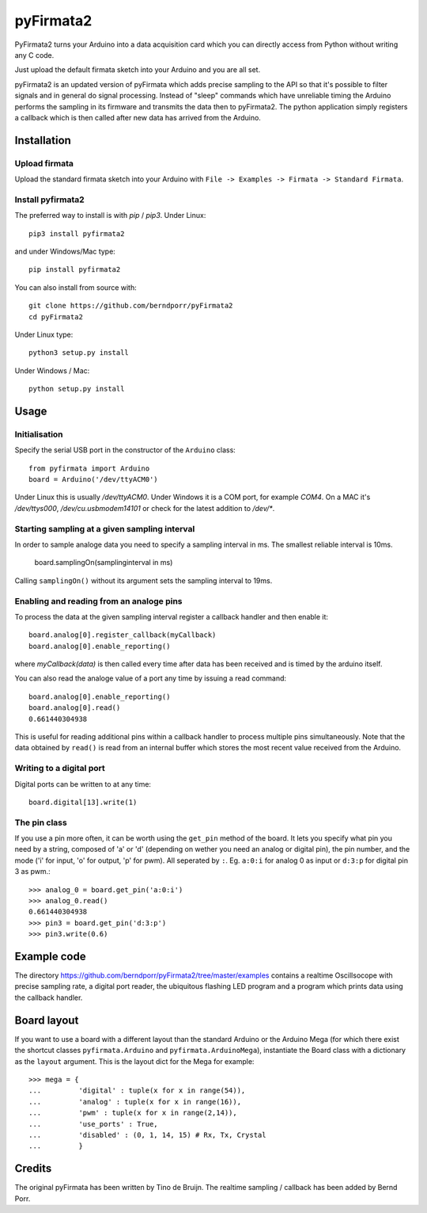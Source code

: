 ==========
pyFirmata2
==========

PyFirmata2 turns your Arduino into a data acquisition card which
you can directly access from Python without writing any C code.

Just upload the default firmata sketch into your Arduino and you are all set.

pyFirmata2 is an updated version of pyFirmata which adds precise sampling
to the API so that it's possible to filter signals and in general do
signal processing. Instead of "sleep" commands which have unreliable timing
the Arduino performs the sampling in its firmware and transmits the data
then to pyFirmata2. The python application simply registers a callback
which is then called after new data has arrived from the Arduino.


Installation
============


Upload firmata
-----------------

Upload the standard firmata sketch into your Arduino with
``File -> Examples -> Firmata -> Standard Firmata``.


Install pyfirmata2
------------------

The preferred way to install is with `pip` / `pip3`. Under Linux::

    pip3 install pyfirmata2

    
and under Windows/Mac type::
  
    pip install pyfirmata2

    
You can also install from source with::

    git clone https://github.com/berndporr/pyFirmata2
    cd pyFirmata2

Under Linux type::
  
    python3 setup.py install

Under Windows / Mac::

    python setup.py install


Usage
=====

Initialisation
--------------

Specify the serial USB port in the constructor of the ``Arduino`` class::

    from pyfirmata import Arduino
    board = Arduino('/dev/ttyACM0')

Under Linux this is usually `/dev/ttyACM0`. Under Windows it is a
COM port, for example `COM4`. On a MAC it's `/dev/ttys000`, `/dev/cu.usbmodem14101` or
check for the latest addition to `/dev/*`.


Starting sampling at a given sampling interval
----------------------------------------------

In order to sample analoge data you need to specify a
sampling interval in ms. The smallest reliable interval is 10ms.

    board.samplingOn(samplinginterval in ms)

Calling ``samplingOn()`` without its argument sets
the sampling interval to 19ms.


Enabling and reading from an analoge pins
-------------------------------------------------

To process the data at the given sampling interval register a callback
handler and then enable it::
  
    board.analog[0].register_callback(myCallback)
    board.analog[0].enable_reporting()
    
where `myCallback(data)` is then called every time after data has been received
and is timed by the arduino itself.

You can also read the analoge value of a port any time by issuing a read
command::

    board.analog[0].enable_reporting()
    board.analog[0].read()
    0.661440304938

This is useful for reading additional pins within a callback handler
to process multiple pins simultaneously. Note that the data obtained
by ``read()`` is read from an internal buffer which stores the most
recent value received from the Arduino.



Writing to a digital port
-------------------------

Digital ports can be written to at any time::
  
    board.digital[13].write(1)


    
The pin class
-------------
If you use a pin more often, it can be worth using the ``get_pin`` method
of the board. It lets you specify what pin you need by a string, composed of
'a' or 'd' (depending on wether you need an analog or digital pin), the pin
number, and the mode ('i' for input, 'o' for output, 'p' for pwm). All
seperated by ``:``. Eg. ``a:0:i`` for analog 0 as input or ``d:3:p`` for
digital pin 3 as pwm.::

    >>> analog_0 = board.get_pin('a:0:i')
    >>> analog_0.read()
    0.661440304938
    >>> pin3 = board.get_pin('d:3:p')
    >>> pin3.write(0.6)


Example code
============

The directory https://github.com/berndporr/pyFirmata2/tree/master/examples 
contains a realtime Oscillsocope with precise sampling rate,
a digital port reader, the ubiquitous flashing LED program and
a program which prints data using the callback handler.


Board layout
============

If you want to use a board with a different layout than the standard Arduino
or the Arduino Mega (for which there exist the shortcut classes
``pyfirmata.Arduino`` and ``pyfirmata.ArduinoMega``), instantiate the Board
class with a dictionary as the ``layout`` argument. This is the layout dict
for the Mega for example::

    >>> mega = {
    ...         'digital' : tuple(x for x in range(54)),
    ...         'analog' : tuple(x for x in range(16)),
    ...         'pwm' : tuple(x for x in range(2,14)),
    ...         'use_ports' : True,
    ...         'disabled' : (0, 1, 14, 15) # Rx, Tx, Crystal
    ...         }

Credits
=======

The original pyFirmata has been written by Tino de Bruijn.
The realtime sampling / callback has been added by Bernd Porr.
